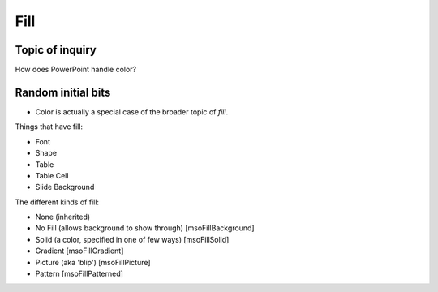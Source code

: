 ####
Fill
####


Topic of inquiry
================

How does PowerPoint handle color?

Random initial bits
===================

* Color is actually a special case of the broader topic of *fill*.

Things that have fill:

* Font
* Shape
* Table
* Table Cell
* Slide Background

The different kinds of fill:

* None (inherited)
* No Fill (allows background to show through) [msoFillBackground]
* Solid (a color, specified in one of few ways) [msoFillSolid]
* Gradient [msoFillGradient]
* Picture (aka 'blip') [msoFillPicture]
* Pattern [msoFillPatterned]
